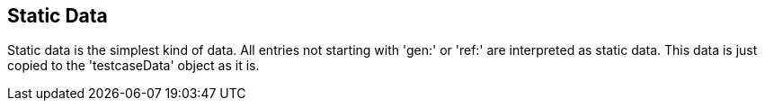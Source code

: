 == Static Data
Static data is the simplest kind of data. All entries not starting with 'gen:' or 'ref:' are
interpreted as static data. This data is just copied to the 'testcaseData' object as it is.
